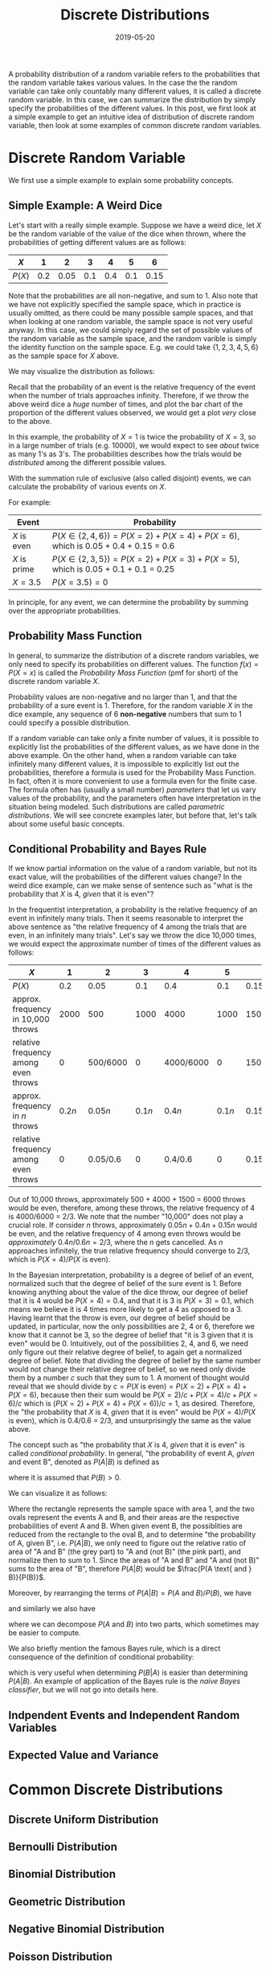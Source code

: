 #+HUGO_BASE_DIR: ../../
#+HUGO_SECTION: post

#+HUGO_AUTO_SET_LASTMOD: nil

#+TITLE: Discrete Distributions

#+DATE: 2019-05-20

#+HUGO_TAGS: "probability distribution" "discrete distribution"
#+HUGO_CATEGORIES: "statistics" "probability"
#+AUTHOR:
#+HUGO_CUSTOM_FRONT_MATTER: :author "Peter Lo"

#+HUGO_DRAFT: false

A probability distribution of a random variable refers to the
probabilities that the random variable takes various values. In the
case the the random variable can take only countably many different
values, it is called a discrete random variable. In this case, we can
summarize the distribution by simply specify the probabilities of the
different values. In this post, we first look at a simple example to
get an intuitive idea of distribution of discrete random variable,
then look at some examples of common discrete random variables.
# summary

* Discrete Random Variable
We first use a simple example to explain some probability concepts.

** Simple Example: A Weird Dice
Let's start with a really simple example. Suppose we have a weird
dice, let $X$ be the random variable of the value of the dice when
thrown, where the probabilities of getting different values are as
follows:

| $X$    |   1 |    2 |   3 |   4 |   5 |    6 |
|--------+-----+------+-----+-----+-----+------|
| $P(X)$ | 0.2 | 0.05 | 0.1 | 0.4 | 0.1 | 0.15 |

Note that the probabilities are all non-negative, and sum to 1. Also
note that we have not explicitly specified the sample space, which in
practice is usually omitted, as there could be many possible sample
spaces, and that when looking at one random variable, the sample space
is not very useful anyway. In this case, we could simply regard the
set of possible values of the random variable as the sample space, and
the random varible is simply the identity function on the sample
space.  E.g. we could take $\{1, 2, 3, 4, 5, 6\}$ as the sample space
for $X$ above.

We may visualize the distribution as follows:

#+begin_src R :results output graphics :file discrete_eg1.png :exports results
  barplot(height=c(0.2, 0.05, 0.1, 0.4, 0.1, 0.15),
          names.arg = 1:6,
          main = "Distribution of X",
          ylab = "Probability",
          xlab = "Value of X")
#+end_src

#+RESULTS:
[[file:discrete_eg1.png]]

Recall that the probability of an event is the relative frequency of
the event when the number of trials approaches infinity. Therefore, if
we throw the above weird dice a /huge/ number of times, and plot the
bar chart of the proportion of the different values observed, we would
get a plot /very/ close to the above.

In this example, the probability of $X=1$ is twice the probability of
$X=3$, so in a large number of trials (e.g. 10000), we would expect to
see /about/ twice as many 1's as 3's. The probabilities describes how
the trials would be /distributed/ among the different possible values.

With the summation rule of exclusive (also called disjoint) events, we
can calculate the probability of various events on $X$.

For example:

| Event        | Probability                                                                         |
|--------------+-------------------------------------------------------------------------------------|
| $X$ is even  | $P(X \in \{2, 4, 6\}) = P(X=2) + P(X=4) + P(X=6)$, which is 0.05 + 0.4 + 0.15 = 0.6 |
| $X$ is prime | $P(X \in \{2, 3, 5\}) = P(X=2) + P(X=3) + P(X=5)$, which is 0.05 + 0.1 + 0.1 = 0.25 |
| $X = 3.5$    | $P(X = 3.5) = 0$                                                                    |

In principle, for any event, we can determine the probability by
summing over the appropriate probabilities.

** Probability Mass Function
In general, to summarize the distribution of a discrete random
variables, we only need to specify its probabilities on different
values. The function $f(x) = P(X=x)$ is called the /Probability Mass
Function/ (pmf for short) of the discrete random variable $X$.

Probability values are non-negative and no larger than 1, and that the
probability of a sure event is 1. Therefore, for the random variable
$X$ in the dice example, any sequence of 6 *non-negative* numbers that
sum to 1 could specify a possible distribution.

If a random variable can take only a finite number of values, it is
possible to explicitly list the probabilities of the different values,
as we have done in the above example. On the other hand, when a random
variable can take infinitely many different values, it is impossible
to explicitly list out the probabilities, therefore a formula is used
for the Probability Mass Function. In fact, often it is more
convenient to use a formula even for the finite case. The formula
often has (usually a small number) /parameters/ that let us vary
values of the probability, and the parameters often have
interpretation in the situation being modeled. Such distributions are
called /parametric distributions/. We will see concrete examples
later, but before that, let's talk about some useful basic concepts.

** Conditional Probability and Bayes Rule
If we know partial information on the value of a random variable, but
not its exact value, will the probabilities of the different values
change? In the weird dice example, can we make sense of sentence such
as "what is the probability that $X$ is 4, /given/ that it is even"?

In the frequentist interpretation, a probability is the relative
frequency of an event in infinitely many trials. Then it seems
reasonable to interpret the above sentence as "the relative frequency
of 4 among the trials that are even, in an infinitely many
trials". Let's say we throw the dice 10,000 times, we would expect the
approximate number of times of the different values as follows:

| $X$                                  |      1 |        2 |      3 |         4 |      5 |         6 |
|--------------------------------------+--------+----------+--------+-----------+--------+-----------|
| $P(X)$                               |    0.2 |     0.05 |    0.1 |       0.4 |    0.1 |      0.15 |
| approx. frequency in 10,000 throws   |   2000 |      500 |   1000 |      4000 |   1000 |      1500 |
| relative frequency among even throws |      0 | 500/6000 |      0 | 4000/6000 |      0 | 1500/6000 |
|--------------------------------------+--------+----------+--------+-----------+--------+-----------|
| approx. frequency in $n$ throws      | $0.2n$ |  $0.05n$ | $0.1n$ |    $0.4n$ | $0.1n$ |   $0.15n$ |
| relative frequency among even throws |      0 | 0.05/0.6 |      0 |   0.4/0.6 |      0 |  0.15/0.6 |

Out of 10,000 throws, approximately 500 + 4000 + 1500 = 6000 throws
would be even, therefore, among these throws, the relative frequency
of 4 is 4000/6000 = 2/3. We note that the number "10,000" does not
play a crucial role. If consider $n$ throws, approximately $0.05n +
0.4n + 0.15n$ would be even, and the relative frequency of 4 among
even throws would be /approximately/ $0.4n/0.6n = 2/3$, where the $n$
gets cancelled. As $n$ approaches infinitely, the true relative
frequency should converge to 2/3, which is $P(X=4)/P(X \text{ is
even})$.

In the Bayesian interpretation, probability is a degree of belief of
an event, normalized such that the degree of belief of the sure event
is 1. Before knowing anything about the value of the dice throw, our
degree of belief that it is 4 would be $P(X=4) = 0.4$, and that it is
3 is $P(X=3) = 0.1$, which means we believe it is 4 times more likely
to get a 4 as opposed to a 3. Having learnt that the throw is even,
our degree of belief should be updated, in particular, now the only
possibilities are 2, 4 or 6, therefore we know that it cannot be 3, so
the degree of belief that "it is 3 given that it is even" would
be 0. Intuitively, out of the possibilities 2, 4, and 6, we need only
figure out their relative degree of belief, to again get a normalized
degree of belief. Note that dividing the degree of belief by the same
number would not change their relative degree of belief, so we need
only divide them by a number $c$ such that they sum to 1. A moment of
thought would reveal that we should divide by $c = P(X \text{ is
even}) = P(X=2) + P(X=4) + P(X=6)$, because then their sum would be
$P(X=2)/c + P(X=4)/c + P(X=6)/c$ which is $(P(X=2) + P(X=4) +
P(X=6))/c = 1$, as desired. Therefore, the "the probability that $X$
is 4, /given/ that it is even" would be $P(X=4)/P(X \text{ is even})$,
which is 0.4/0.6 = 2/3, and unsurprisingly the same as the value
above.

The concept such as "the probability that $X$ is 4, /given/ that it is
even" is called /conditional probability/. In general, "the
probability of event A, /given/ and event B", denoted as $P(A|B)$ is
defined as

\begin{equation}
P(A|B) = \frac{P(A \text{ and } B)}{P(B)}
\end{equation}
where it is assumed that $P(B) > 0$.

We can visualize it as follows:

[[file:conditional_prob_eg1.png]]

Where the rectangle represents the sample space with area 1, and the
two ovals represent the events A and B, and their areas are the
respective probabilities of event A and B. When given event B, the
possiblities are reduced from the rectangle to the oval B, and to
determine "the probability of A, given B", i.e. $P(A|B)$, we only need
to figure out the relative ratio of area of "A and B" (the grey part)
to "A and (not B)" (the pink part), and normalize then to sum
to 1. Since the areas of "A and B" and "A and (not B)" sums to the
area of "B", therefore $P(A|B)$ would be $\frac{P(A \text{ and }
B)}{P(B)}$.

Moreover, by rearranging the terms of $P(A|B) = P(A \text{ and } B)/P(B)$, we have

\begin{equation}
P(A \text{ and } B) = P(B)P(A|B)
\end{equation}

and similarly we also have

\begin{equation}
P(A \text{ and } B) = P(A)P(B|A)
\end{equation}

where we can decompose $P(A \text{ and } B)$ into two parts, which
sometimes may be easier to compute.

We also briefly mention the famous Bayes rule, which is a direct
consequence of the definition of conditional probability:

\begin{equation}
P(A|B) = \frac{P(A \text{ and } B)}{P(B)} \\
= \frac{P(A)P(B|A)}{P(B)}
\end{equation}

which is very useful when determining $P(B|A)$ is easier than
determining $P(A|B)$. An example of application of the Bayes rule is
the /naive Bayes classifier/, but we will not go into details here.

** Indpendent Events and Independent Random Variables


** Expected Value and Variance

* Common Discrete Distributions

** Discrete Uniform Distribution

** Bernoulli Distribution

** Binomial Distribution

** Geometric Distribution

** Negative Binomial Distribution

** Poisson Distribution
